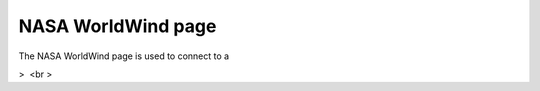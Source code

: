 


NASA WorldWind page
~~~~~~~~~~~~~~~~~~~

The NASA WorldWind page is used to connect to a

>  <br >





